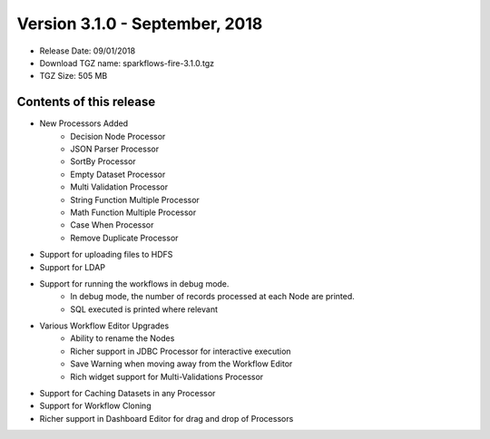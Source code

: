 Version 3.1.0 - September, 2018
=================

* Release Date: 09/01/2018

* Download TGZ name: sparkflows-fire-3.1.0.tgz

* TGZ Size: 505 MB

Contents of this release
-------------------------

* New Processors Added
    * Decision Node Processor
    * JSON Parser Processor
    * SortBy Processor
    * Empty Dataset Processor
    * Multi Validation Processor
    * String Function Multiple Processor
    * Math Function Multiple Processor
    * Case When Processor
    * Remove Duplicate Processor
* Support for uploading files to HDFS
* Support for LDAP
* Support for running the workflows in debug mode.
    * In debug mode, the number of records processed at each Node are printed.
    * SQL executed is printed where relevant
* Various Workflow Editor Upgrades
    * Ability to rename the Nodes
    * Richer support in JDBC Processor for interactive execution
    * Save Warning when moving away from the Workflow Editor
    * Rich widget support for Multi-Validations Processor
* Support for Caching Datasets in any Processor
* Support for Workflow Cloning
* Richer support in Dashboard Editor for drag and drop of Processors



